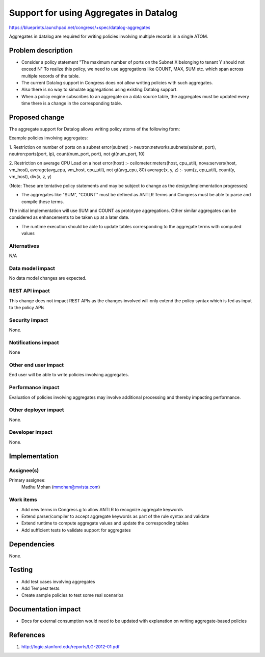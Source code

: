 ..
 This work is licensed under a Creative Commons Attribution 3.0 Unported
 License.

 http://creativecommons.org/licenses/by/3.0/legalcode

==========================================
Support for using Aggregates in Datalog
==========================================

https://blueprints.launchpad.net/congress/+spec/datalog-aggregates


Aggregates in datalog are required for writing policies involving multiple
records in a single ATOM.

Problem description
===================

* Consider a policy statement "The maximum number of ports on the Subnet X
  belonging to tenant Y should not exceed N"
  To realize this policy, we need to use aggregations like COUNT, MAX, SUM etc.
  which span across multiple records of the table.
* The current Datalog support in Congress does not allow writing policies with
  such aggregates.
* Also there is no way to simulate aggregations using existing Datalog support.
* When a policy engine subscribes to an aggregate on a data source table,
  the aggregates must be updated every time there is a change in the
  corresponding table.


Proposed change
===============

The aggregate support for Datalog allows writing policy atoms of the following
form:

Example policies involving aggregates:

1. Restriction on number of ports on a subnet
error(subnet) :- neutron:networks.subnets(subnet, port),
neutron:ports(port, ip), count(num_port, port), not gt(num_port, 10)

2. Restriction on average CPU Load on a host
error(host) :- ceilometer:meters(host, cpu_util), nova:servers(host, vm_host),
average(avg_cpu, vm_host, cpu_util), not gt(avg_cpu, 80)
average(x, y, z) :- sum(z, cpu_util), count(y, vm_host), div(x, z, y)

(Note: These are tentative policy statements and may be subject to change as
the design/implementation progresses)

* The aggregates like "SUM", "COUNT" must be defined as ANTLR Terms and
  Congress must be able to parse and compile these terms.

The initial implementation will use SUM and COUNT as prototype aggregations.
Other similar aggregates can be considered as enhancements to be taken up
at a later date.

* The runtime execution should be able to update tables corresponding to the
  aggregate terms with computed values


Alternatives
------------

N/A


Data model impact
-----------------

No data model changes are expected.


REST API impact
---------------

This change does not impact REST APIs as the changes involved will only extend
the policy syntax which is fed as input to the policy APIs

Security impact
---------------

None.


Notifications impact
--------------------

None

Other end user impact
---------------------

End user will be able to write policies involving aggregates.

Performance impact
------------------

Evaluation of policies involving aggregates may involve additional processing
and thereby impacting performance.

Other deployer impact
---------------------

None.

Developer impact
----------------

None.

Implementation
==============

Assignee(s)
-----------

Primary assignee:
  Madhu Mohan (mmohan@mvista.com)

Work items
----------

* Add new terms in Congress.g to allow ANTLR to recognize aggregate keywords
* Extend parser/compiler to accept aggregate keywords as part of the rule
  syntax and validate
* Extend runtime to compute aggregate values and update the corresponding
  tables
* Add sufficient tests to validate support for aggregates

Dependencies
============

None.

Testing
=======

* Add test cases involving aggregates
* Add Tempest tests
* Create sample policies to test some real scenarios

Documentation impact
====================

* Docs for external consumption would need to be updated with explanation on
  writing aggregate-based policies

References
==========

1. http://logic.stanford.edu/reports/LG-2012-01.pdf
